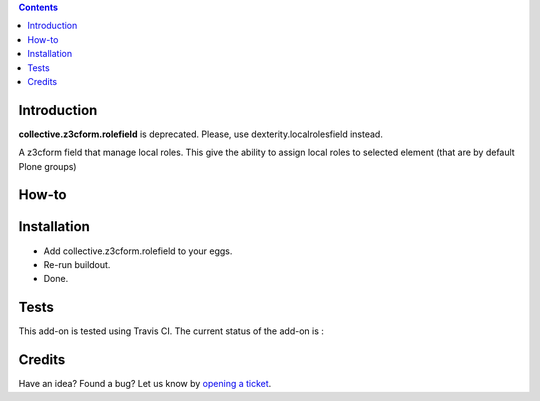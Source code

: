.. contents::

Introduction
============

.. warning::
**collective.z3cform.rolefield** is deprecated.
Please, use dexterity.localrolesfield instead.

A z3cform field that manage local roles.  This give the ability to assign local roles to selected element (that are by default Plone groups)

How-to
======


Installation
============

* Add collective.z3cform.rolefield to your eggs.
* Re-run buildout.
* Done.

Tests
=====

This add-on is tested using Travis CI. The current status of the add-on is :

.. image:: https://secure.travis-ci.org/collective/collective.z3cform.rolefield.png
    :target: http://travis-ci.org/collective/collective.z3cform.rolefield

Credits
=======

Have an idea? Found a bug? Let us know by `opening a ticket`_.

.. _`opening a ticket`: https://github.com/collective/collective.z3cform.rolefield/issues

